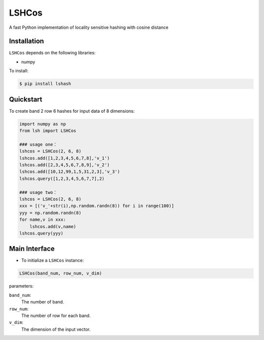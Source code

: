 ==========
LSHCos
==========

A fast Python implementation of locality sensitive hashing with cosine distance

Installation
============
``LSHCos`` depends on the following libraries:

- numpy


To install:

.. code-block:: bash

    $ pip install lshash

Quickstart
==========
To create band 2 row 6 hashes for input data of 8 dimensions:

.. code-block:: python

    import numpy as np
    from lsh import LSHCos
    
    ### usage one：
    lshcos = LSHCos(2, 6, 8)
    lshcos.add([1,2,3,4,5,6,7,8],'v_1')
    lshcos.add([2,3,4,5,6,7,8,9],'v_2')
    lshcos.add([10,12,99,1,5,31,2,3],'v_3')
    lshcos.query([1,2,3,4,5,6,7,7],2)
    
    ### usage two：
    lshcos = LSHCos(2, 6, 8)
    xxx = [('v_'+str(i),np.random.randn(8)) for i in range(100)]
    yyy = np.random.randn(8)
    for name,v in xxx:
        lshcos.add(v,name)
    lshcos.query(yyy)
	
Main Interface
==============

- To initialize a ``LSHCos`` instance:

.. code-block:: python

    LSHCos(band_num, row_num, v_dim)

parameters:

``band_num``:
    The number of band.
``row_num``:
    The number of row for each band.
``v_dim``:
    The dimension of the input vector.